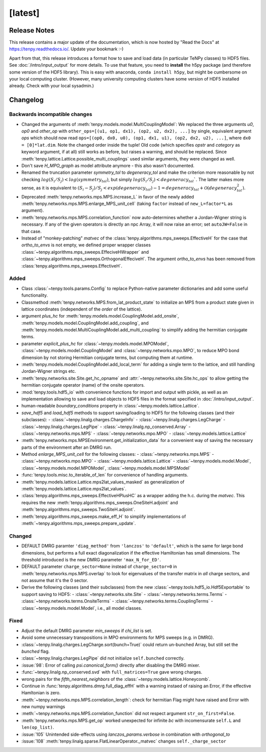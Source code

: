 [latest]
========

Release Notes
-------------
This release contains a major update of the documentation, which is now hosted by "Read the Docs" at https://tenpy.readthedocs.io/.
Update your bookmark :-)

Apart from that, this release introduces a format how to save and load data (in particular TeNPy classes) to HDF5 files.
See :doc:`/intro/input_output` for more details.
To use that feature, you need to **install** the h5py package (and therefore some version of the HDF5 library).
This is easy with anaconda, ``conda install h5py``, but might be cumbersome on your local computing cluster.
(However, many university computing clusters have some version of HDF5 installed already. Check with your local sysadmin.)

Changelog
---------

Backwards incompatible changes
^^^^^^^^^^^^^^^^^^^^^^^^^^^^^^
- Changed the arguments of :meth:`tenpy.models.model.MultiCouplingModel`:
  We replaced the three arguments `u0`, `op0` and `other_op` with
  ``other_ops=[(u1, op1, dx1), (op2, u2, dx2), ...]``
  by single, equivalent argment `ops` which should now read
  ``ops=[(op0, dx0, u0), (op1, dx1, u1), (op2, dx2, u2), ...]``, where
  ``dx0 = [0]*lat.dim``. Note the changed order inside the tuple!
  Old code (which specifies `opstr` and `category` as keyword argument, if at all)
  still works as before, but raises a warning, and should be replaced.
  Since :meth:`tenpy.lattice.Lattice.possible_multi_couplings` used similar arguments,
  they were changed as well.
- Don't save `H_MPO_graph` as model attribute anymore - this also wasn't documented.
- Renamed the truncation parameter `symmetry_tol` to `degeneracy_tol` and make the criterion more reasonable by not 
  checking :math:`log(S_i/S_j) < log(symmetry_tol)`, but simply :math:`log(S_i/S_j) < degeneracy_tol``.
  The latter makes more sense, as it is equivalent to 
  :math:`(S_i - S_j)/S_j < exp(degeneracy_tol) - 1 = degeneracy_tol + \mathcal{O}(degeneracy_tol^2)`.
- Deprecated :meth:`tenpy.networks.mps.MPS.increase_L` in favor of the newly added
  :meth:`tenpy.networks.mps.MPS.enlarge_MPS_unit_cell` (taking ``factor`` instead of ``new_L=factor*L`` as argument).
- :meth:`tenpy.networks.mps.MPS.correlation_function` now auto-determines whether a Jordan-Wigner string is necessary.
  If any of the given operators is directly an npc Array, it will now raise an error; set ``autoJW=False`` in that case.
- Instead of "monkey-patching" `matvec` of the :class:`tenpy.algorithms.mps_sweeps.EffectiveH` for the case that 
  `ortho_to_envs` is not empty, we defined proper wrapper classes :class:`~tenpy.algorithms.mps_sweeps.EffeciveHWrapper`
  and :class:`~tenpy.algorithms.mps_sweeps.OrthogonalEffeciveH`. The argument `ortho_to_envs` has been removed from
  :class:`tenpy.algorithms.mps_sweeps.EffectiveH`.


Added
^^^^^
- Class :class:`~tenpy.tools.params.Config` to replace Python-native 
  parameter dictionaries and add some useful functionality.
- Classmethod :meth:`tenpy.networks.MPS.from_lat_product_state` to initialize an MPS from a product state given in
  lattice coordinates (independent of the `order` of the lattice).
- argument `plus_hc` for :meth:`tenpy.models.model.CouplingModel.add_onsite`, 
  :meth:`tenpy.models.model.CouplingModel.add_coupling`, and 
  :meth:`tenpy.models.model.MultiCouplingModel.add_multi_coupling` to simplify adding the hermitian conjugate terms.
- parameter `explicit_plus_hc` for :class:`~tenpy.models.model.MPOModel`, 
  :class:`~tenpy.models.model.CouplingModel` and :class:`~tenpy.networks.mpo.MPO`, 
  to reduce MPO bond dimension by not storing Hermitian conjugate terms, 
  but computing them at runtime.
- :meth:`tenpy.models.model.CouplingModel.add_local_term` for adding a single term to the lattice, and still handling
  Jordan-Wigner strings etc.
- :meth:`tenpy.networks.site.Site.get_hc_opname` and :attr:`~tenpy.networks.site.Site.hc_ops` to allow getting the 
  hermitian conjugate operator (name) of the onsite operators.
- :mod:`tenpy.tools.hdf5_io` with convenience functions for import and output with pickle, as well as an implementation 
  allowing to save and load objects to HDF5 files in the format specified in :doc:`/intro/input_output`.
- human-readable `boundary_conditions` property in :class:`~tenpy.models.lattice.Lattice`.
- `save_hdf5` and `load_hdf5` methods to support saving/loading to HDF5 for the following classes (and their subclasses):
  - :class:`~tenpy.linalg.charges.ChargeInfo`
  - :class:`~tenpy.linalg.charges.LegCharge`
  - :class:`~tenpy.linalg.charges.LegPipe`
  - :class:`~tenpy.linalg.np_conserved.Array`
  - :class:`~tenpy.networks.mps.MPS`
  - :class:`~tenpy.networks.mpo.MPO`
  - :class:`~tenpy.models.lattice.Lattice`
- :meth:`tenpy.networks.mps.MPSEnvironment.get_initialization_data` for a convenient way of saving the necessary parts of the environment after an DMRG run.
- Method `enlarge_MPS_unit_cell` for the following classes:
  - :class:`~tenpy.networks.mps.MPS`
  - :class:`~tenpy.networks.mpo.MPO`
  - :class:`~tenpy.models.lattice.Lattice`
  - :class:`~tenpy.models.model.Model`, :class:`~tenpy.models.model.MPOModel`, :class:`~tenpy.models.model.MPSModel`
- :func:`tenpy.tools.misc.to_iterable_of_len` for convenience of handling arguments.
- :meth:`tenpy.models.lattice.Lattice.mps2lat_values_masked` as generalization of :meth:`tenpy.models.lattice.Lattice.mps2lat_values`.
- :class:`tenpy.algorithms.mps_sweeps.EffectiveHPlusHC` as a wrapper adding the h.c. during the `matvec`.
  This requires the new :meth:`tenpy.algorithms.mps_sweeps.OneSiteH.adjoint` and :meth:`tenpy.algorithms.mps_sweeps.TwoSiteH.adjoint`.
- :meth:`tenpy.algorithms.mps_sweeps.make_eff_H` to simplify implementations of
  :meth:`~tenpy.algorithms.mps_sweeps.prepare_update`.


Changed
^^^^^^^
- DEFAULT DMRG paramter ``'diag_method'`` from ``'lanczos'`` to ``'default'``, which is the same for large bond
  dimensions, but performs a full exact diagonalization if the effective Hamiltonian has small dimensions.
  The threshold introduced is the new DMRG parameter ``'max_N_for_ED'``.
- DEFAULT parameter ``charge_sector=None`` instead of ``charge_sector=0`` in :meth:`tenpy.networks.mps.MPS.overlap` 
  to look for eigenvalues of the transfer matrix in *all* charge sectors, and not assume that it's the 0 sector.
- Derive the following classes (and their subclasses) from the new :class:`~tenpy.tools.hdf5_io.Hdf5Exportable`
  to support saving to HDF5:
  - :class:`~tenpy.networks.site.Site`
  - :class:`~tenpy.networks.terms.Terms`
  - :class:`~tenpy.networks.terms.OnsiteTerms`
  - :class:`~tenpy.networks.terms.CouplingTerms`
  - :class:`~tenpy.models.model.Model`, i.e., all model classes.


Fixed
^^^^^
- Adjust the default DMRG parameter `min_sweeps` if `chi_list` is set.
- Avoid some unnecessary transpositions in MPO environments for MPS sweeps (e.g. in DMRG).
- :class:`~tenpy.linalg.charges.LegCharge.sort(bunch=True)` could return un-bunched Array,
  but still set the `bunched` flag.
- :class:`~tenpy.linalg.charges.LegPipe` did not initialize ``self.bunched`` correctly.
- :issue:`98`: Error of calling `psi.canonical_form()` directly after disabling the DMRG mixer.
- :func:`~tenpy.linalg.np_conserved.svd` with ``full_matrices=True`` gave wrong charges.
- wrong pairs for the `fifth_nearest_neighbors` of the :class:`~tenpy.models.lattice.Honeycomb`.
- Continue in :func:`tenpy.algorithms.dmrg.full_diag_effH` with a warning instaed of raising an Error,
  if the effective Hamltonian is zero.
- :meth:`~tenpy.networks.mps.MPS.correlation_length`: check for hermitian Flag might have raised and Error with new numpy warnings
- :meth:`~tenpy.networks.mps.MPS.correlation_function` did not respect argument ``str_on_first=False``.
- :meth:`tenpy.networks.mps.MPS.get_op` worked unexpected for infinite `bc` with incomensurate ``self.L`` and ``len(op_list)``.
- :issue:`105` Unintended side-effects using `lanczos_params.verbose` in combination with `orthogonal_to`
- :issue:`108` :meth:`tenpy.linalg.sparse.FlatLinearOperator._matvec` changes ``self._charge_sector``
